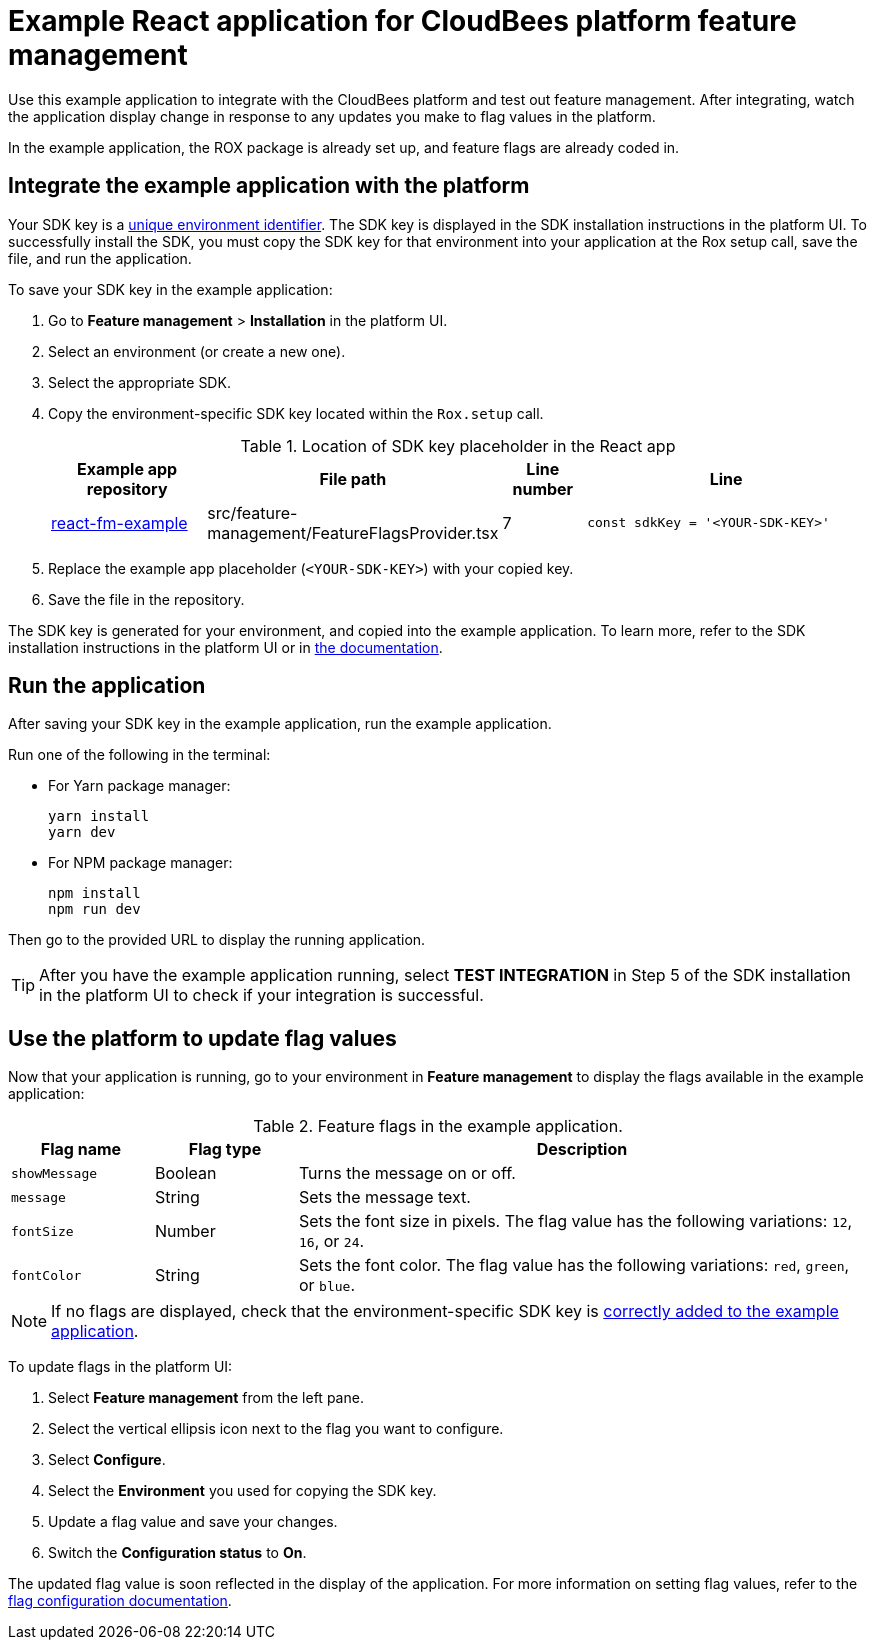 = Example React application for CloudBees platform feature management

Use this example application to integrate with the CloudBees platform and test out feature management.
After integrating, watch the application display change in response to any updates you make to flag values in the platform.

In the example application, the ROX package is already set up, and feature flags are already coded in.


[#add-key]
== Integrate the example application with the platform

Your SDK key is a link:https://docs.cloudbees.com/docs/cloudbees-platform/latest/feature-management/learn-about-feature-flags[unique environment identifier].
The SDK key is displayed in the SDK installation instructions in the platform UI.
To successfully install the SDK, you must copy the SDK key for that environment into your application at the Rox setup call, save the file, and run the application.

To save your SDK key in the example application:

. Go to *Feature management* > *Installation* in the platform UI.
. Select an environment (or create a new one).
. Select the appropriate SDK.
. Copy the environment-specific SDK key located within the `Rox.setup` call.

+
[cols="2a,2a,1a,4a",options="header"]
.Location of SDK key placeholder in the React app
|===
| Example app repository
| File path
| Line number
| Line

| link:https://github.com/cloudbees-io/react-fm-example[react-fm-example]
| src/feature-management/FeatureFlagsProvider.tsx
| 7
| `const sdkKey = '<YOUR-SDK-KEY>'`

|===

+
. Replace the example app placeholder (`<YOUR-SDK-KEY>`) with your copied key.
. Save the file in the repository.

The SDK key is generated for your environment, and copied into the example application.
To learn more, refer to the SDK installation instructions in the platform UI or in link:https://docs.cloudbees.com/docs/cloudbees-platform/latest/install-sdk/[the documentation].

[#run]
== Run the application

After saving your SDK key in the example application, run the example application.

Run one of the following in the terminal:

* For Yarn package manager:
+
[source,bash]
----
yarn install
yarn dev
----

* For NPM package manager:
+
[source,bash]
----

npm install
npm run dev
----

Then go to the provided URL to display the running application.

TIP: After you have the example application running, select *TEST INTEGRATION* in Step 5 of the SDK installation in the platform UI to check if your integration is successful.

== Use the platform to update flag values

Now that your application is running, go to your environment in *Feature management* to display the flags available in the example application:

[cols="1a,1a,4a",options="header"]
.Feature flags in the example application.
|===

| Flag name
| Flag type
| Description

| `showMessage`
| Boolean
| Turns the message on or off.

| `message`
| String
| Sets the message text.

| `fontSize`
| Number
| Sets the font size in pixels.
The flag value has the following variations: `12`, `16`, or `24`.

| `fontColor`
| String
| Sets the font color. The flag value has the following variations: `red`, `green`, or `blue`.

|===

NOTE: If no flags are displayed, check that the environment-specific SDK key is <<add-key,correctly added to the example application>>.

To update flags in the platform UI:

. Select *Feature management* from the left pane.
. Select the vertical ellipsis icon next to the flag you want to configure.
. Select *Configure*.
. Select the *Environment* you used for copying the SDK key.
. Update a flag value and save your changes.
. Switch the *Configuration status* to *On*.

The updated flag value is soon reflected in the display of the application.
For more information on setting flag values, refer to the link:https://docs.cloudbees.com/docs/cloudbees-platform/latest/feature-management/configure-feature-flags[flag configuration documentation].
